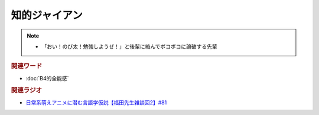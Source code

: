 知的ジャイアン
==========================================================
.. note:: 
  * 「おい！のび太！勉強しようぜ！」と後輩に絡んでボコボコに論破する先輩

.. rubric:: 関連ワード
* :doc:`B4的全能感` 

.. rubric:: 関連ラジオ
* `日常系萌えアニメに潜む言語学仮説【福田先生雑談回2】#81`_

.. _日常系萌えアニメに潜む言語学仮説【福田先生雑談回2】#81: https://www.youtube.com/watch?v=75HsFDb3HLI
